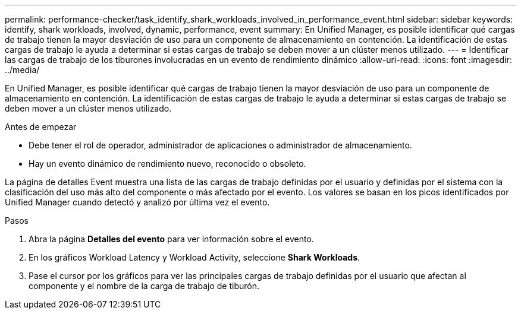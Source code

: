 ---
permalink: performance-checker/task_identify_shark_workloads_involved_in_performance_event.html 
sidebar: sidebar 
keywords: identify, shark workloads, involved, dynamic, performance, event 
summary: En Unified Manager, es posible identificar qué cargas de trabajo tienen la mayor desviación de uso para un componente de almacenamiento en contención. La identificación de estas cargas de trabajo le ayuda a determinar si estas cargas de trabajo se deben mover a un clúster menos utilizado. 
---
= Identificar las cargas de trabajo de los tiburones involucradas en un evento de rendimiento dinámico
:allow-uri-read: 
:icons: font
:imagesdir: ../media/


[role="lead"]
En Unified Manager, es posible identificar qué cargas de trabajo tienen la mayor desviación de uso para un componente de almacenamiento en contención. La identificación de estas cargas de trabajo le ayuda a determinar si estas cargas de trabajo se deben mover a un clúster menos utilizado.

.Antes de empezar
* Debe tener el rol de operador, administrador de aplicaciones o administrador de almacenamiento.
* Hay un evento dinámico de rendimiento nuevo, reconocido o obsoleto.


La página de detalles Event muestra una lista de las cargas de trabajo definidas por el usuario y definidas por el sistema con la clasificación del uso más alto del componente o más afectado por el evento. Los valores se basan en los picos identificados por Unified Manager cuando detectó y analizó por última vez el evento.

.Pasos
. Abra la página *Detalles del evento* para ver información sobre el evento.
. En los gráficos Workload Latency y Workload Activity, seleccione *Shark Workloads*.
. Pase el cursor por los gráficos para ver las principales cargas de trabajo definidas por el usuario que afectan al componente y el nombre de la carga de trabajo de tiburón.

